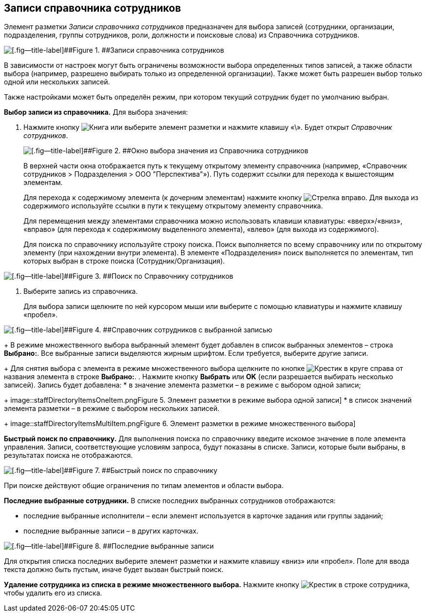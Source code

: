 
== Записи справочника сотрудников

Элемент разметки [.dfn .term]_Записи справочника сотрудников_ предназначен для выбора записей (сотрудники, организации, подразделения, группы сотрудников, роли, должности и поисковые слова) из Справочника сотрудников.

image::staffDirectoryItems.png[[.fig--title-label]##Figure 1. ##Записи справочника сотрудников]

В зависимости от настроек могут быть ограничены возможности выбора определенных типов записей, а также области выбора (например, разрешено выбирать только из определенной организации). Также может быть разрешен выбор только одной или нескольких записей.

Также настройками может быть определён режим, при котором текущий сотрудник будет по умолчанию выбран.

*Выбор записи из справочника.* Для выбора значения:

. Нажмите кнопку image:buttons/bt_selector_book.png[Книга] или выберите элемент разметки и нажмите клавишу «\». Будет открыт [.dfn .term]_Справочник сотрудников_.
+
image::staffDirectoryItemsDirectory.png[[.fig--title-label]##Figure 2. ##Окно выбора значения из Справочника сотрудников]
+
В верхней части окна отображается путь к текущему открытому элементу справочника (например, «Справочник сотрудников > Подразделения > ООО "Перспектива"»). Путь содержит ссылки для перехода к вышестоящим элементам.
+
Для перехода к содержимому элемента (к дочерним элементам) нажмите кнопку image:buttons/gotoChildsElementsOfDictionary.png[Стрелка вправо]. Для выхода из содержимого используйте ссылки в пути к текущему открытому элементу справочника.
+
Для перемещения между элементами справочника можно использовать клавиши клавиатуры: «вверх»/«вниз», «вправо» (для перехода к содержимому выделенного элемента), «влево» (для выхода из содержимого).
+
Для поиска по справочнику используйте строку поиска. Поиск выполняется по всему справочнику или по открытому элементу (при нахождении внутри элемента). В элементе «Подразделения» поиск выполняется по элементам, тип которых выбран в строке поиска (Сотрудник/Организация).

image::searchByStaffDictionary.png[[.fig--title-label]##Figure 3. ##Поиск по Справочнику сотрудников]
. Выберите запись из справочника.
+
Для выбора записи щелкните по ней курсором мыши или выберите с помощью клавиатуры и нажмите клавишу «пробел».

image::staffDictionaryWithSelectedItem.png[[.fig--title-label]##Figure 4. ##Справочник сотрудников с выбранной записью]
+
В режиме множественного выбора выбранный элемент будет добавлен в список выбранных элементов – строка [.ph .uicontrol]*Выбрано:*. Все выбранные записи выделяются жирным шрифтом. Если требуется, выберите другие записи.
+
Для снятия выбора с элемента в режиме множественного выбора щелкните по кнопке image:buttons/bt_clearvalue.png[Крестик в круге] справа от названия элемента в строке [.ph .uicontrol]*Выбрано:*.
. Нажмите кнопку [.ph .uicontrol]*Выбрать* или [.ph .uicontrol]*OK* (если разрешается выбирать несколько записей). Запись будет добавлена:
* в значение элемента разметки – в режиме с выбором одной записи;
+
image::staffDirectoryItemsOneItem.png[[.fig--title-label]##Figure 5. ##Элемент разметки в режиме выбора одной записи]
* в список значений элемента разметки – в режиме с выбором нескольких записей.
+
image::staffDirectoryItemsMultiItem.png[[.fig--title-label]##Figure 6. ##Элемент разметки в режиме множественного выбора]

*Быстрый поиск по справочнику.* Для выполнения поиска по справочнику введите искомое значение в поле элемента управления. Записи, соответствующие условиям запроса, будут показаны в списке. Записи, которые были выбраны, в результатах поиска не отображаются.

image::staffDirectoryItemsFastSearch.png[[.fig--title-label]##Figure 7. ##Быстрый поиск по справочнику]

При поиске действуют общие ограничения по типам элементов и области выбора.

*Последние выбранные сотрудники.* В списке последних выбранных сотрудников отображаются:

* последние выбранные исполнители – если элемент используется в карточке задания или группы заданий;
* последние выбранные записи – в других карточках.

image::staffDirectoryItemsLastUsed.png[[.fig--title-label]##Figure 8. ##Последние выбранные записи]

Для открытия списка последних выберите элемент разметки и нажмите клавишу «вниз» или «пробел». Поле для ввода текста должно быть пустым, иначе будет вызван быстрый поиск.

*Удаление сотрудника из списка в режиме множественного выбора.* Нажмите кнопку image:buttons/removeItemFromList.png[Крестик] в строке сотрудника, чтобы удалить его из списка.

